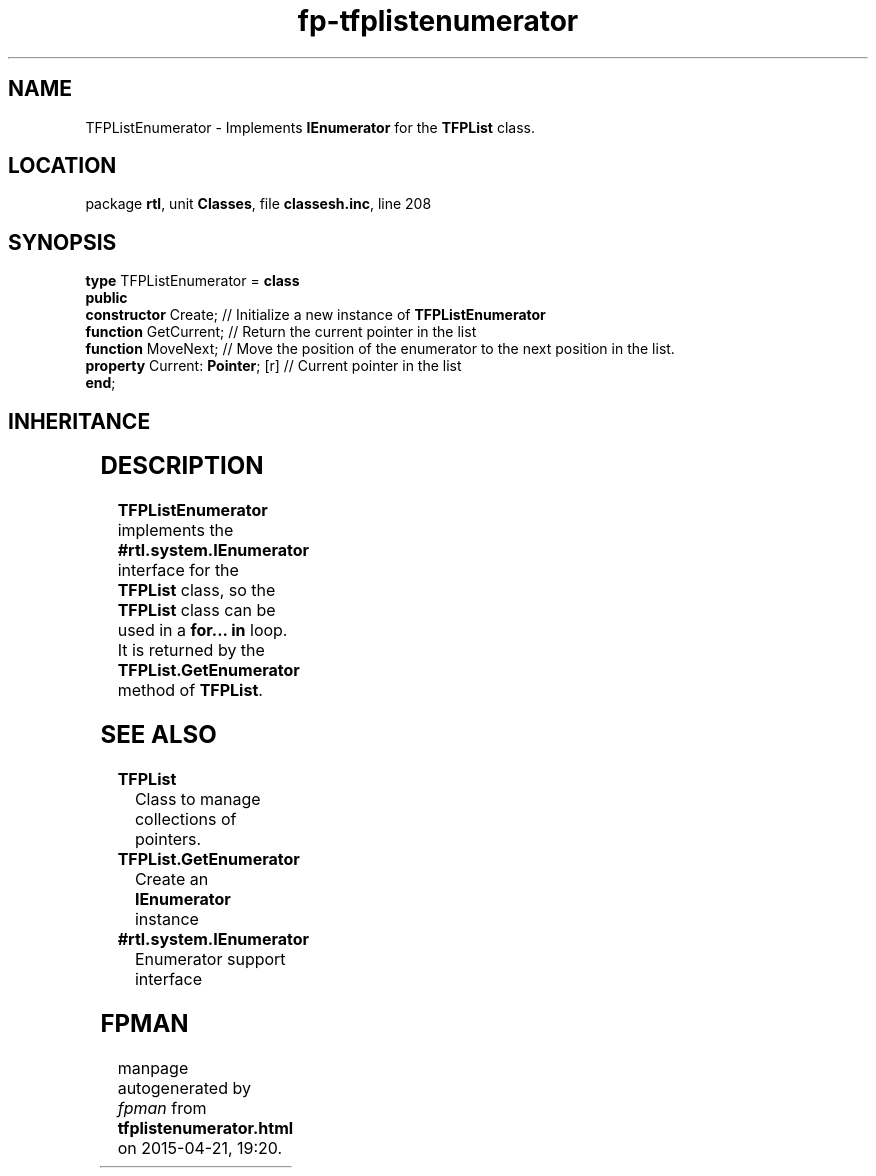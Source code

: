 .\" file autogenerated by fpman
.TH "fp-tfplistenumerator" 3 "2014-03-14" "fpman" "Free Pascal Programmer's Manual"
.SH NAME
TFPListEnumerator - Implements \fBIEnumerator\fR for the \fBTFPList\fR class.
.SH LOCATION
package \fBrtl\fR, unit \fBClasses\fR, file \fBclassesh.inc\fR, line 208
.SH SYNOPSIS
\fBtype\fR TFPListEnumerator = \fBclass\fR
.br
\fBpublic\fR
  \fBconstructor\fR Create;            // Initialize a new instance of \fBTFPListEnumerator\fR 
  \fBfunction\fR GetCurrent;           // Return the current pointer in the list
  \fBfunction\fR MoveNext;             // Move the position of the enumerator to the next position in the list.
  \fBproperty\fR Current: \fBPointer\fR; [r] // Current pointer in the list
.br
\fBend\fR;
.SH INHERITANCE
.TS
l l
l l.
\fBTFPListEnumerator\fR	Implements \fBIEnumerator\fR for the \fBTFPList\fR class.
\fBTObject\fR	
.TE
.SH DESCRIPTION
\fBTFPListEnumerator\fR implements the \fB#rtl.system.IEnumerator\fR interface for the \fBTFPList\fR class, so the \fBTFPList\fR class can be used in a \fBfor... in\fR loop. It is returned by the \fBTFPList.GetEnumerator\fR method of \fBTFPList\fR.


.SH SEE ALSO
.TP
.B TFPList
Class to manage collections of pointers.
.TP
.B TFPList.GetEnumerator
Create an \fBIEnumerator\fR instance
.TP
.B #rtl.system.IEnumerator
Enumerator support interface

.SH FPMAN
manpage autogenerated by \fIfpman\fR from \fBtfplistenumerator.html\fR on 2015-04-21, 19:20.

